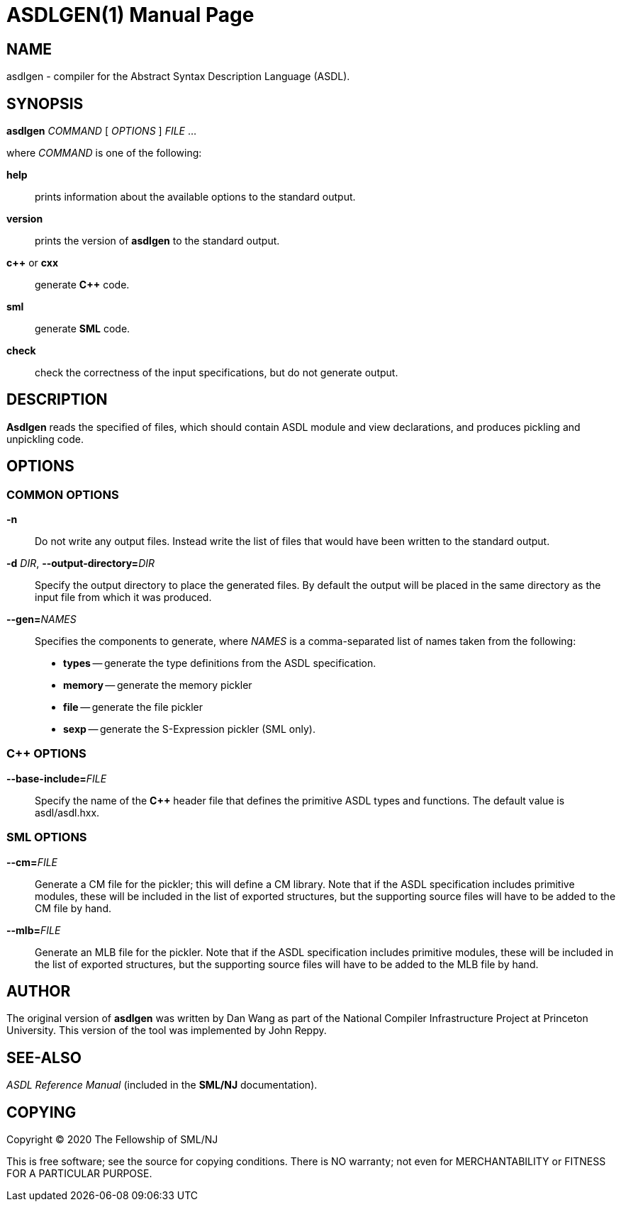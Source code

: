 ASDLGEN(1)
==========
:doctype:	manpage
:man source:	SML/NJ
:man version:	{version}

== NAME

asdlgen - compiler for the Abstract Syntax Description Language (ASDL).

== SYNOPSIS

*asdlgen* 'COMMAND' [ 'OPTIONS' ] 'FILE' ...

where 'COMMAND' is one of the following:

*help*::
  prints information about the available options to the standard output.

*version*::
  prints the version of *asdlgen* to the standard output.

*c++* or *cxx*::
  generate *C++* code.

*sml*::
  generate *SML* code.

*check*::
  check the correctness of the input specifications, but do not generate
  output.

== DESCRIPTION

*Asdlgen* reads the specified of files, which should
contain ASDL module and view declarations, and produces pickling
and unpickling code.

== OPTIONS

=== COMMON OPTIONS

*-n*::
  Do not write any output files. Instead write the list of files that
  would have been written to the standard output.

*-d* 'DIR', *--output-directory=*'DIR'::
  Specify the output directory to place the generated files.
  By default the output will be placed in the same directory
  as the input file from which it was produced.

*--gen=*'NAMES'::
  Specifies the components to generate, where 'NAMES' is a comma-separated
  list of names taken from the following:
    * *types* -- generate the type definitions from the ASDL specification.

    * *memory* -- generate the memory pickler

    * *file* -- generate the file pickler

    * *sexp* -- generate the S-Expression pickler (SML only).

=== C++ OPTIONS

*--base-include=*'FILE'::
  Specify the name of the *C++* header file that defines the primitive ASDL types and functions. The default value is asdl/asdl.hxx.

=== SML OPTIONS

*--cm=*'FILE'::
  Generate a CM file for the pickler; this will define a CM library.
  Note that if the ASDL specification includes primitive modules, these
  will be included in the list of exported structures, but the supporting
  source files will have to be added to the CM file by hand.

*--mlb=*'FILE'::
  Generate an MLB file for the pickler. Note that if the ASDL specification
  includes primitive modules, these will be included in the list of
  exported structures, but the supporting source files will have to be
  added to the MLB file by hand.

== AUTHOR

The original version of *asdlgen* was written by Dan Wang as part of
the National Compiler Infrastructure Project at Princeton University.
This version of the tool was implemented by John Reppy.

== SEE-ALSO

_ASDL Reference Manual_ (included in the *SML/NJ* documentation).

== COPYING

Copyright (C) 2020 The Fellowship of SML/NJ

This is free software; see the source for copying  conditions.   There  is  NO
warranty; not even for MERCHANTABILITY or FITNESS FOR A PARTICULAR PURPOSE.
